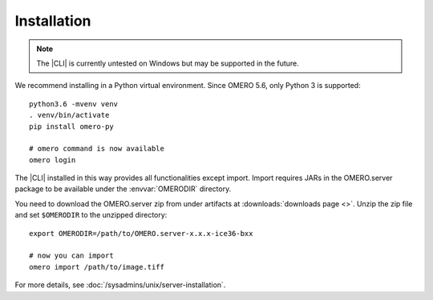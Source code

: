 Installation
------------

.. note:: The |CLI| is currently untested on Windows
    but may be supported in the future.

We recommend installing in a Python virtual environment.
Since OMERO 5.6, only Python 3 is supported::

    python3.6 -mvenv venv
    . venv/bin/activate
    pip install omero-py

    # omero command is now available
    omero login

The |CLI| installed in this way provides all functionalities except import.
Import requires JARs in the OMERO.server package to be available under
the :envvar:`OMERODIR` directory.

You need to download the OMERO.server zip from under artifacts at
:downloads:`downloads page <>`. Unzip the zip file and set ``$OMERODIR``
to the unzipped directory::

    export OMERODIR=/path/to/OMERO.server-x.x.x-ice36-bxx

    # now you can import
    omero import /path/to/image.tiff

For more details, see :doc:`/sysadmins/unix/server-installation`.
